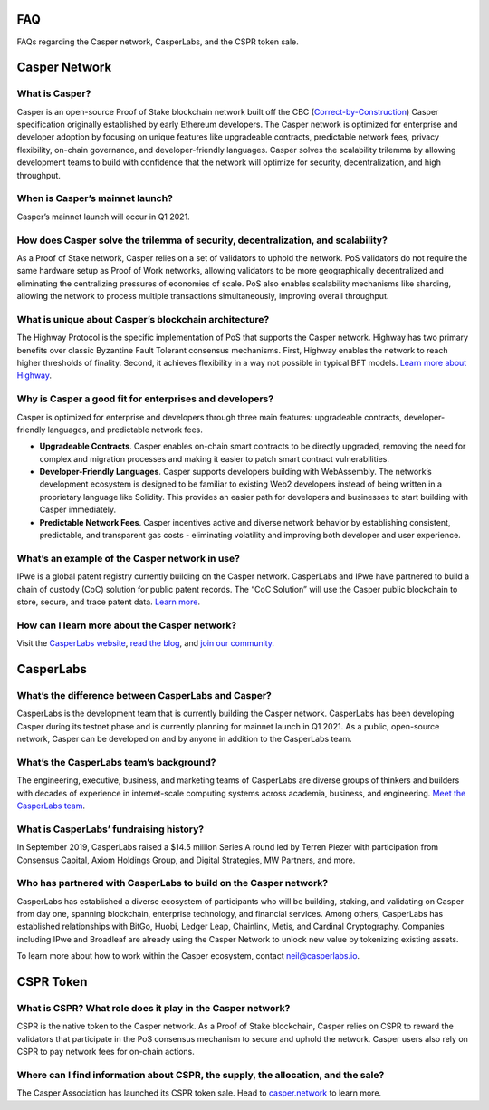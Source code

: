 
.. _faq:

FAQ
===
FAQs regarding the Casper network, CasperLabs, and the CSPR token sale.

Casper Network
==============

What is Casper? 
^^^^^^^^^^^^^^^
Casper is an open-source Proof of Stake blockchain network built off the CBC (`Correct-by-Construction <https://github.com/cbc-casper/cbc-casper-paper>`_) Casper specification originally established by early Ethereum developers. The Casper network is optimized for enterprise and developer adoption by focusing on unique features like upgradeable contracts, predictable network fees, privacy flexibility, on-chain governance, and developer-friendly languages. Casper solves the scalability trilemma by allowing development teams to build with confidence that the network will optimize for security, decentralization, and high throughput.

When is Casper’s mainnet launch?
^^^^^^^^^^^^^^^^^^^^^^^^^^^^^^^^^
Casper’s mainnet launch will occur in Q1 2021.

How does Casper solve the trilemma of security, decentralization, and scalability?
^^^^^^^^^^^^^^^^^^^^^^^^^^^^^^^^^^^^^^^^^^^^^^^^^^^^^^^^^^^^^^^^^^^^^^^^^^^^^^^^^^
As a Proof of Stake network, Casper relies on a set of validators to uphold the network. PoS validators do not require the same hardware setup as Proof of Work networks, allowing validators to be more geographically decentralized and eliminating the centralizing pressures of economies of scale. PoS also enables scalability mechanisms like sharding, allowing the network to process multiple transactions simultaneously, improving overall throughput. 

What is unique about Casper’s blockchain architecture? 
^^^^^^^^^^^^^^^^^^^^^^^^^^^^^^^^^^^^^^^^^^^^^^^^^^^^^^
The Highway Protocol is the specific implementation of PoS that supports the Casper network. Highway has two primary benefits over classic Byzantine Fault Tolerant consensus mechanisms. First, Highway enables the network to reach higher thresholds of finality. Second, it achieves flexibility in a way not possible in typical BFT models. `Learn more about Highway <https://blog.casperlabs.io/the-casper-network-highway-consensus-protocol/>`_. 

Why is Casper a good fit for enterprises and developers?
^^^^^^^^^^^^^^^^^^^^^^^^^^^^^^^^^^^^^^^^^^^^^^^^^^^^^^^^^^
Casper is optimized for enterprise and developers through three main features: upgradeable contracts, developer-friendly languages, and predictable network fees.

* **Upgradeable Contracts**. Casper enables on-chain smart contracts to be directly upgraded, removing the need for complex and migration processes and making it easier to patch smart contract vulnerabilities.

* **Developer-Friendly Languages**. Casper supports developers building with WebAssembly. The network’s development ecosystem is designed to be familiar to existing Web2 developers instead of being written in a proprietary language like Solidity. This provides an easier path for developers and businesses to start building with Casper immediately.

* **Predictable Network Fees**. Casper incentives active and diverse network behavior by establishing consistent, predictable, and transparent gas costs - eliminating volatility and improving both developer and user experience.

What’s an example of the Casper network in use?
^^^^^^^^^^^^^^^^^^^^^^^^^^^^^^^^^^^^^^^^^^^^^^^^^^^^^^^^
IPwe is a global patent registry currently building on the Casper network. CasperLabs and IPwe have partnered to build a chain of custody (CoC) solution for public patent records. The “CoC Solution” will use the Casper public blockchain to store, secure, and trace patent data. `Learn more <https://blog.casperlabs.io/intellectual-property-and-patent-assets-on-casper/>`_.

How can I learn more about the Casper network? 
^^^^^^^^^^^^^^^^^^^^^^^^^^^^^^^^^^^^^^^^^^^^^^^^^^^^^^^^
Visit the `CasperLabs website <https://casperlabs.io/>`_, `read the blog <https://blog.casperlabs.io/>`_, and `join our community <https://casperlabs.io/community/>`_.

CasperLabs
==========

What’s the difference between CasperLabs and Casper?
^^^^^^^^^^^^^^^^^^^^^^^^^^^^^^^^^^^^^^^^^^^^^^^^^^^^^^^^
CasperLabs is the development team that is currently building the Casper network. CasperLabs has been developing Casper during its testnet phase and is currently planning for mainnet launch in Q1 2021. As a public, open-source network, Casper can be developed on and by anyone in addition to the CasperLabs team. 

What’s the CasperLabs team’s background?
^^^^^^^^^^^^^^^^^^^^^^^^^^^^^^^^^^^^^^^^^^
The engineering, executive, business, and marketing teams of CasperLabs are diverse groups of thinkers and builders with decades of experience in internet-scale computing systems across academia, business, and engineering. `Meet the CasperLabs team <https://casperlabs.io/company/meet-our-team/>`_.

What is CasperLabs’ fundraising history?
^^^^^^^^^^^^^^^^^^^^^^^^^^^^^^^^^^^^^^^^^^
In September 2019, CasperLabs raised a $14.5 million Series A round led by Terren Piezer with participation from Consensus Capital, Axiom Holdings Group, and Digital Strategies, MW Partners, and more.

Who has partnered with CasperLabs to build on the Casper network?
^^^^^^^^^^^^^^^^^^^^^^^^^^^^^^^^^^^^^^^^^^^^^^^^^^^^^^^^^^^^^^^^^^^^^^
CasperLabs has established a diverse ecosystem of participants who will be building, staking, and validating on Casper from day one, spanning blockchain, enterprise technology, and financial services. Among others, CasperLabs has established relationships with BitGo, Huobi, Ledger Leap, Chainlink, Metis, and Cardinal Cryptography. Companies including IPwe and Broadleaf are already using the Casper Network to unlock new value by tokenizing existing assets. 

To learn more about how to work within the Casper ecosystem, contact neil@casperlabs.io.

CSPR Token
=============

What is CSPR? What role does it play in the Casper network?
^^^^^^^^^^^^^^^^^^^^^^^^^^^^^^^^^^^^^^^^^^^^^^^^^^^^^^^^^^^^^^^^^^^^^^
CSPR is the native token to the Casper network. As a Proof of Stake blockchain, Casper relies on CSPR to reward the validators that participate in the PoS consensus mechanism to secure and uphold the network. Casper users also rely on CSPR to pay network fees for on-chain actions.

Where can I find information about CSPR, the supply, the allocation, and the sale?
^^^^^^^^^^^^^^^^^^^^^^^^^^^^^^^^^^^^^^^^^^^^^^^^^^^^^^^^^^^^^^^^^^^^^^^^^^^^^^^^^^^^
The Casper Association has launched its CSPR token sale. Head to `casper.network <https://casper.network/>`_ to learn more.



